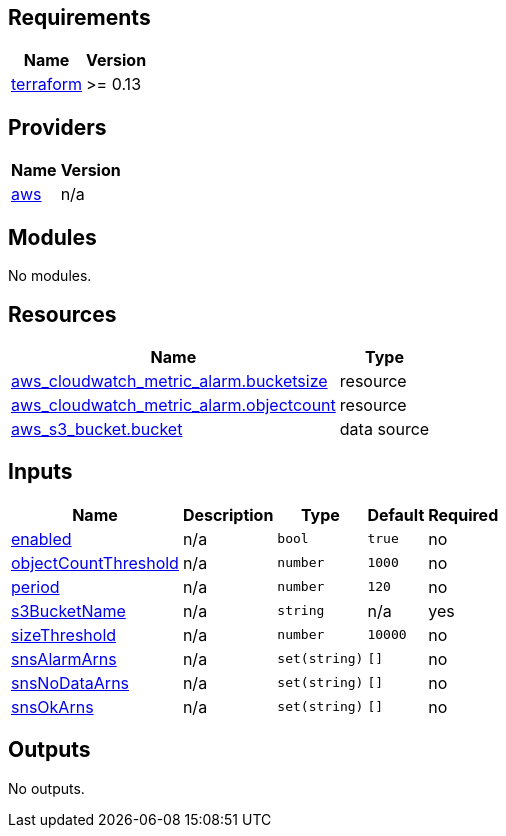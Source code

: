 == Requirements

[cols="a,a",options="header,autowidth"]
|===
|Name |Version
|[[requirement_terraform]] <<requirement_terraform,terraform>> |>= 0.13
|===

== Providers

[cols="a,a",options="header,autowidth"]
|===
|Name |Version
|[[provider_aws]] <<provider_aws,aws>> |n/a
|===

== Modules

No modules.

== Resources

[cols="a,a",options="header,autowidth"]
|===
|Name |Type
|https://registry.terraform.io/providers/hashicorp/aws/latest/docs/resources/cloudwatch_metric_alarm[aws_cloudwatch_metric_alarm.bucketsize] |resource
|https://registry.terraform.io/providers/hashicorp/aws/latest/docs/resources/cloudwatch_metric_alarm[aws_cloudwatch_metric_alarm.objectcount] |resource
|https://registry.terraform.io/providers/hashicorp/aws/latest/docs/data-sources/s3_bucket[aws_s3_bucket.bucket] |data source
|===

== Inputs

[cols="a,a,a,a,a",options="header,autowidth"]
|===
|Name |Description |Type |Default |Required
|[[input_enabled]] <<input_enabled,enabled>>
|n/a
|`bool`
|`true`
|no

|[[input_objectCountThreshold]] <<input_objectCountThreshold,objectCountThreshold>>
|n/a
|`number`
|`1000`
|no

|[[input_period]] <<input_period,period>>
|n/a
|`number`
|`120`
|no

|[[input_s3BucketName]] <<input_s3BucketName,s3BucketName>>
|n/a
|`string`
|n/a
|yes

|[[input_sizeThreshold]] <<input_sizeThreshold,sizeThreshold>>
|n/a
|`number`
|`10000`
|no

|[[input_snsAlarmArns]] <<input_snsAlarmArns,snsAlarmArns>>
|n/a
|`set(string)`
|`[]`
|no

|[[input_snsNoDataArns]] <<input_snsNoDataArns,snsNoDataArns>>
|n/a
|`set(string)`
|`[]`
|no

|[[input_snsOkArns]] <<input_snsOkArns,snsOkArns>>
|n/a
|`set(string)`
|`[]`
|no

|===

== Outputs

No outputs.